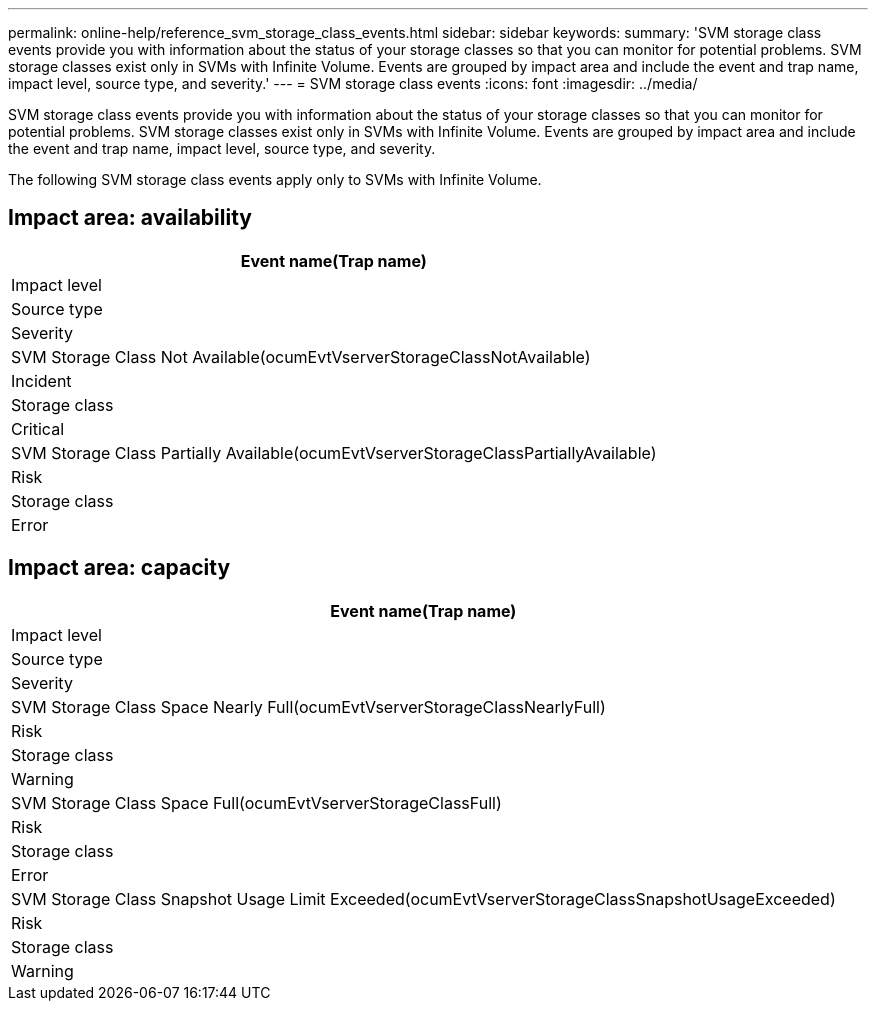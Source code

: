 ---
permalink: online-help/reference_svm_storage_class_events.html
sidebar: sidebar
keywords: 
summary: 'SVM storage class events provide you with information about the status of your storage classes so that you can monitor for potential problems. SVM storage classes exist only in SVMs with Infinite Volume. Events are grouped by impact area and include the event and trap name, impact level, source type, and severity.'
---
= SVM storage class events
:icons: font
:imagesdir: ../media/

[.lead]
SVM storage class events provide you with information about the status of your storage classes so that you can monitor for potential problems. SVM storage classes exist only in SVMs with Infinite Volume. Events are grouped by impact area and include the event and trap name, impact level, source type, and severity.

The following SVM storage class events apply only to SVMs with Infinite Volume.

== Impact area: availability

|===
| Event name(Trap name)

| Impact level| Source type| Severity
a|
SVM Storage Class Not Available(ocumEvtVserverStorageClassNotAvailable)

a|
Incident
a|
Storage class
a|
Critical
a|
SVM Storage Class Partially Available(ocumEvtVserverStorageClassPartiallyAvailable)

a|
Risk
a|
Storage class
a|
Error
|===

== Impact area: capacity

|===
| Event name(Trap name)

| Impact level| Source type| Severity
a|
SVM Storage Class Space Nearly Full(ocumEvtVserverStorageClassNearlyFull)

a|
Risk
a|
Storage class
a|
Warning
a|
SVM Storage Class Space Full(ocumEvtVserverStorageClassFull)

a|
Risk
a|
Storage class
a|
Error
a|
SVM Storage Class Snapshot Usage Limit Exceeded(ocumEvtVserverStorageClassSnapshotUsageExceeded)

a|
Risk
a|
Storage class
a|
Warning
|===
